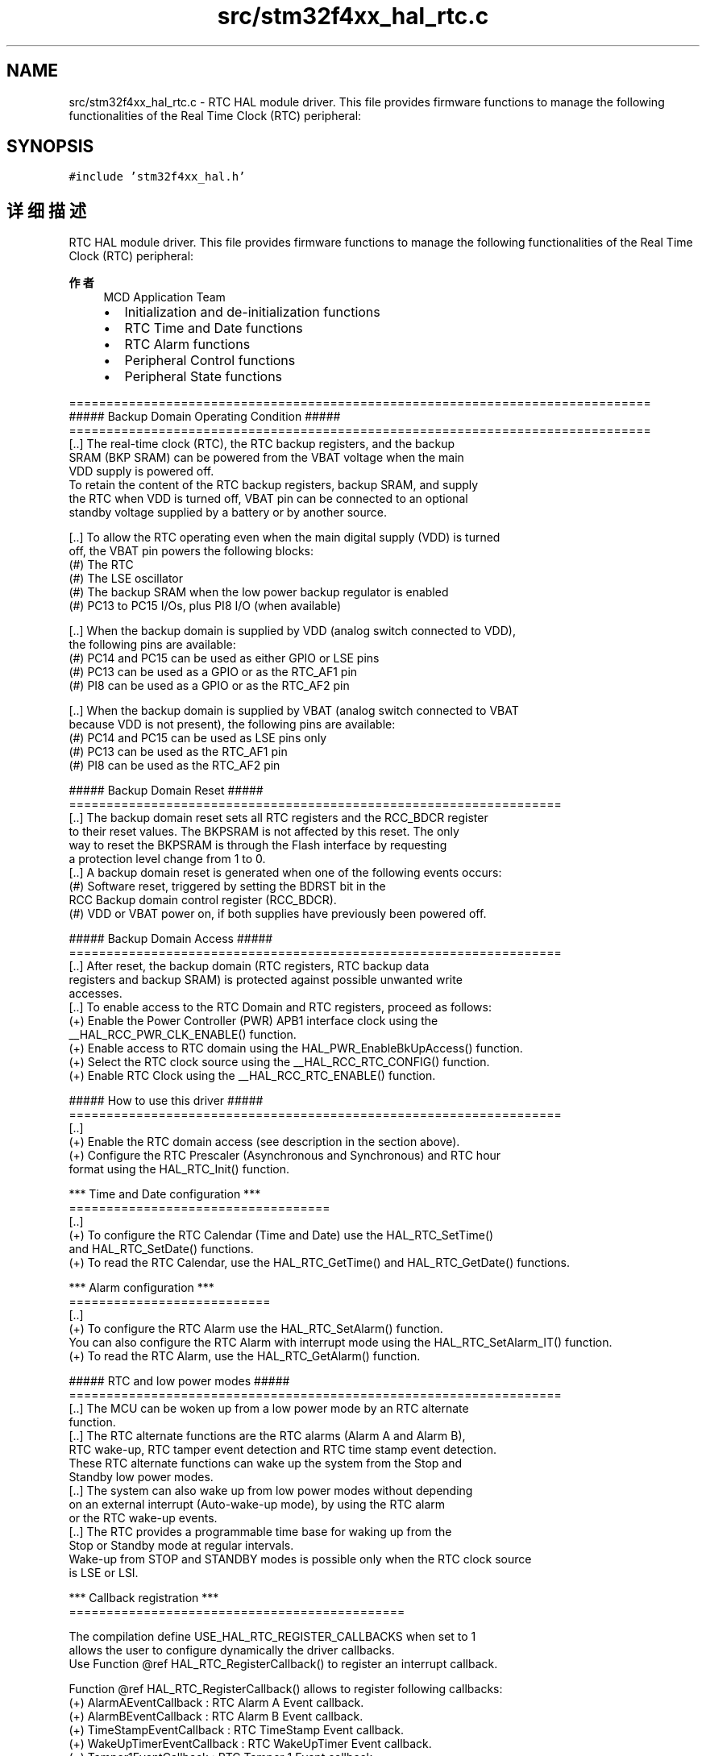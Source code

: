 .TH "src/stm32f4xx_hal_rtc.c" 3 "2020年 八月 7日 星期五" "Version 1.24.0" "STM32F4_HAL" \" -*- nroff -*-
.ad l
.nh
.SH NAME
src/stm32f4xx_hal_rtc.c \- RTC HAL module driver\&. This file provides firmware functions to manage the following functionalities of the Real Time Clock (RTC) peripheral:  

.SH SYNOPSIS
.br
.PP
\fC#include 'stm32f4xx_hal\&.h'\fP
.br

.SH "详细描述"
.PP 
RTC HAL module driver\&. This file provides firmware functions to manage the following functionalities of the Real Time Clock (RTC) peripheral: 


.PP
\fB作者\fP
.RS 4
MCD Application Team
.IP "\(bu" 2
Initialization and de-initialization functions
.IP "\(bu" 2
RTC Time and Date functions
.IP "\(bu" 2
RTC Alarm functions
.IP "\(bu" 2
Peripheral Control functions
.IP "\(bu" 2
Peripheral State functions
.PP
.RE
.PP
.PP
.nf
==============================================================================
            ##### Backup Domain Operating Condition #####
==============================================================================
[..] The real-time clock (RTC), the RTC backup registers, and the backup
     SRAM (BKP SRAM) can be powered from the VBAT voltage when the main
     VDD supply is powered off.
     To retain the content of the RTC backup registers, backup SRAM, and supply
     the RTC when VDD is turned off, VBAT pin can be connected to an optional
     standby voltage supplied by a battery or by another source.

[..] To allow the RTC operating even when the main digital supply (VDD) is turned
     off, the VBAT pin powers the following blocks:
  (#) The RTC
  (#) The LSE oscillator
  (#) The backup SRAM when the low power backup regulator is enabled
  (#) PC13 to PC15 I/Os, plus PI8 I/O (when available)

[..] When the backup domain is supplied by VDD (analog switch connected to VDD),
     the following pins are available:
  (#) PC14 and PC15 can be used as either GPIO or LSE pins
  (#) PC13 can be used as a GPIO or as the RTC_AF1 pin
  (#) PI8 can be used as a GPIO or as the RTC_AF2 pin

[..] When the backup domain is supplied by VBAT (analog switch connected to VBAT
     because VDD is not present), the following pins are available:
  (#) PC14 and PC15 can be used as LSE pins only
  (#) PC13 can be used as the RTC_AF1 pin
  (#) PI8 can be used as the RTC_AF2 pin

                 ##### Backup Domain Reset #####
==================================================================
[..] The backup domain reset sets all RTC registers and the RCC_BDCR register
     to their reset values. The BKPSRAM is not affected by this reset. The only
     way to reset the BKPSRAM is through the Flash interface by requesting
     a protection level change from 1 to 0.
[..] A backup domain reset is generated when one of the following events occurs:
  (#) Software reset, triggered by setting the BDRST bit in the
      RCC Backup domain control register (RCC_BDCR).
  (#) VDD or VBAT power on, if both supplies have previously been powered off.

                 ##### Backup Domain Access #####
==================================================================
[..] After reset, the backup domain (RTC registers, RTC backup data
     registers and backup SRAM) is protected against possible unwanted write
     accesses.
[..] To enable access to the RTC Domain and RTC registers, proceed as follows:
  (+) Enable the Power Controller (PWR) APB1 interface clock using the
      __HAL_RCC_PWR_CLK_ENABLE() function.
  (+) Enable access to RTC domain using the HAL_PWR_EnableBkUpAccess() function.
  (+) Select the RTC clock source using the __HAL_RCC_RTC_CONFIG() function.
  (+) Enable RTC Clock using the __HAL_RCC_RTC_ENABLE() function.


                ##### How to use this driver #####
==================================================================
[..]
  (+) Enable the RTC domain access (see description in the section above).
  (+) Configure the RTC Prescaler (Asynchronous and Synchronous) and RTC hour
      format using the HAL_RTC_Init() function.

*** Time and Date configuration ***
===================================
[..]
  (+) To configure the RTC Calendar (Time and Date) use the HAL_RTC_SetTime()
      and HAL_RTC_SetDate() functions.
  (+) To read the RTC Calendar, use the HAL_RTC_GetTime() and HAL_RTC_GetDate() functions.

*** Alarm configuration ***
===========================
[..]
  (+) To configure the RTC Alarm use the HAL_RTC_SetAlarm() function.
      You can also configure the RTC Alarm with interrupt mode using the HAL_RTC_SetAlarm_IT() function.
  (+) To read the RTC Alarm, use the HAL_RTC_GetAlarm() function.

                ##### RTC and low power modes #####
==================================================================
[..] The MCU can be woken up from a low power mode by an RTC alternate
     function.
[..] The RTC alternate functions are the RTC alarms (Alarm A and Alarm B),
     RTC wake-up, RTC tamper event detection and RTC time stamp event detection.
     These RTC alternate functions can wake up the system from the Stop and
     Standby low power modes.
[..] The system can also wake up from low power modes without depending
     on an external interrupt (Auto-wake-up mode), by using the RTC alarm
     or the RTC wake-up events.
[..] The RTC provides a programmable time base for waking up from the
     Stop or Standby mode at regular intervals.
     Wake-up from STOP and STANDBY modes is possible only when the RTC clock source
     is LSE or LSI.

*** Callback registration ***
=============================================

The compilation define  USE_HAL_RTC_REGISTER_CALLBACKS when set to 1
allows the user to configure dynamically the driver callbacks.
Use Function @ref HAL_RTC_RegisterCallback() to register an interrupt callback.

Function @ref HAL_RTC_RegisterCallback() allows to register following callbacks:
  (+) AlarmAEventCallback          : RTC Alarm A Event callback.
  (+) AlarmBEventCallback          : RTC Alarm B Event callback.
  (+) TimeStampEventCallback       : RTC TimeStamp Event callback.
  (+) WakeUpTimerEventCallback     : RTC WakeUpTimer Event callback.
  (+) Tamper1EventCallback         : RTC Tamper 1 Event callback.
  (+) Tamper2EventCallback         : RTC Tamper 2 Event callback.
  (+) MspInitCallback              : RTC MspInit callback.
  (+) MspDeInitCallback            : RTC MspDeInit callback.
This function takes as parameters the HAL peripheral handle, the Callback ID
and a pointer to the user callback function.

Use function @ref HAL_RTC_UnRegisterCallback() to reset a callback to the default
weak function.
@ref HAL_RTC_UnRegisterCallback() takes as parameters the HAL peripheral handle,
and the Callback ID.
This function allows to reset following callbacks:
  (+) AlarmAEventCallback          : RTC Alarm A Event callback.
  (+) AlarmBEventCallback          : RTC Alarm B Event callback.
  (+) TimeStampEventCallback       : RTC TimeStamp Event callback.
  (+) WakeUpTimerEventCallback     : RTC WakeUpTimer Event callback.
  (+) Tamper1EventCallback         : RTC Tamper 1 Event callback.
  (+) Tamper2EventCallback         : RTC Tamper 2 Event callback.
  (+) MspInitCallback              : RTC MspInit callback.
  (+) MspDeInitCallback            : RTC MspDeInit callback.

By default, after the @ref HAL_RTC_Init() and when the state is HAL_RTC_STATE_RESET,
all callbacks are set to the corresponding weak functions :
examples @ref AlarmAEventCallback(), @ref WakeUpTimerEventCallback().
Exception done for MspInit and MspDeInit callbacks that are reset to the legacy weak function
in the @ref HAL_RTC_Init()/@ref HAL_RTC_DeInit() only when these callbacks are null
(not registered beforehand).
If not, MspInit or MspDeInit are not null, @ref HAL_RTC_Init()/@ref HAL_RTC_DeInit()
keep and use the user MspInit/MspDeInit callbacks (registered beforehand)

Callbacks can be registered/unregistered in HAL_RTC_STATE_READY state only.
Exception done MspInit/MspDeInit that can be registered/unregistered
in HAL_RTC_STATE_READY or HAL_RTC_STATE_RESET state,
thus registered (user) MspInit/DeInit callbacks can be used during the Init/DeInit.
In that case first register the MspInit/MspDeInit user callbacks
using @ref HAL_RTC_RegisterCallback() before calling @ref HAL_RTC_DeInit()
or @ref HAL_RTC_Init() function.

When The compilation define USE_HAL_RTC_REGISTER_CALLBACKS is set to 0 or
not defined, the callback registration feature is not available and all callbacks
are set to the corresponding weak functions..fi
.PP
.PP
\fB注意\fP
.RS 4
.RE
.PP
.SS "(C) Copyright (c) 2017 STMicroelectronics\&. All rights reserved\&."
.PP
This software component is licensed by ST under BSD 3-Clause license, the 'License'; You may not use this file except in compliance with the License\&. You may obtain a copy of the License at: opensource\&.org/licenses/BSD-3-Clause 
.PP
在文件 \fBstm32f4xx_hal_rtc\&.c\fP 中定义\&.
.SH "作者"
.PP 
由 Doyxgen 通过分析 STM32F4_HAL 的 源代码自动生成\&.
